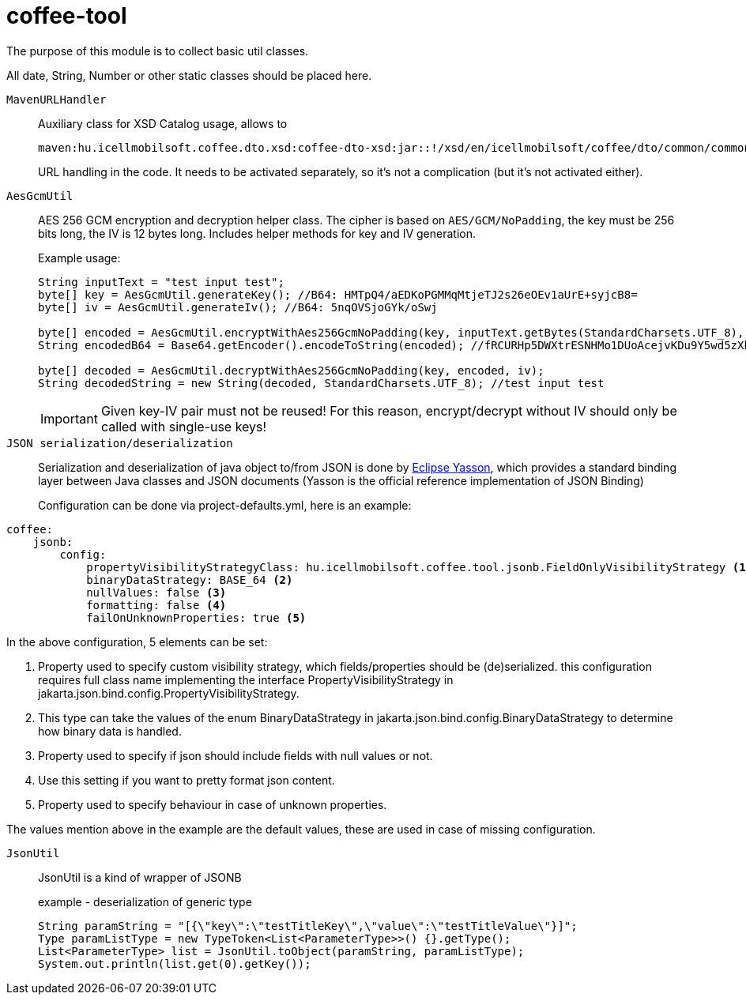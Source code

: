 [#common_core_coffee-tool]
= coffee-tool

The purpose of this module is to collect basic util classes.

All date, String, Number or other static classes should be placed here.

`MavenURLHandler`::
Auxiliary class for XSD Catalog usage, allows to
+
 maven:hu.icellmobilsoft.coffee.dto.xsd:coffee-dto-xsd:jar::!/xsd/en/icellmobilsoft/coffee/dto/common/common.xsd
+
URL handling in the code.
It needs to be activated separately, so it's not a complication (but it's not activated either).

`AesGcmUtil`::
AES 256 GCM encryption and decryption helper class. The cipher is based on `AES/GCM/NoPadding`, the key must be 256 bits long, the IV is 12 bytes long. Includes helper methods for key and IV generation.
+
Example usage:
+
[source, java]
----
String inputText = "test input test";
byte[] key = AesGcmUtil.generateKey(); //B64: HMTpQ4/aEDKoPGMMqMtjeTJ2s26eOEv1aUrE+syjcB8=
byte[] iv = AesGcmUtil.generateIv(); //B64: 5nqOVSjoGYk/oSwj

byte[] encoded = AesGcmUtil.encryptWithAes256GcmNoPadding(key, inputText.getBytes(StandardCharsets.UTF_8), iv);
String encodedB64 = Base64.getEncoder().encodeToString(encoded); //fRCURHp5DWXtrESNHMo1DUoAcejvKDu9Y5wd5zXblg==

byte[] decoded = AesGcmUtil.decryptWithAes256GcmNoPadding(key, encoded, iv);
String decodedString = new String(decoded, StandardCharsets.UTF_8); //test input test
----
+
IMPORTANT: Given key-IV pair must not be reused! For this reason, encrypt/decrypt without IV should only be called with single-use keys!

`JSON serialization/deserialization`::

Serialization and deserialization of java object to/from JSON is done by https://projects.eclipse.org/projects/ee4j.yasson[Eclipse Yasson], which provides a standard binding layer between Java classes and JSON documents (Yasson is the official reference implementation of JSON Binding)
+
Configuration can be done via project-defaults.yml, here is an example:

[source, yml]
----
coffee:
    jsonb:
        config:
            propertyVisibilityStrategyClass: hu.icellmobilsoft.coffee.tool.jsonb.FieldOnlyVisibilityStrategy <1>
            binaryDataStrategy: BASE_64 <2>
            nullValues: false <3>
            formatting: false <4>
            failOnUnknownProperties: true <5>
----

In the above configuration, 5 elements can be set:

<1> Property used to specify custom visibility strategy, which fields/properties should be (de)serialized. this configuration requires full class name implementing the interface PropertyVisibilityStrategy in jakarta.json.bind.config.PropertyVisibilityStrategy.
<2> This type can take the values of the enum BinaryDataStrategy in jakarta.json.bind.config.BinaryDataStrategy to determine how binary data is handled.
<3> Property used to specify if json should include fields with null values or not.
<4> Use this setting if you want to pretty format json content.
<5> Property used to specify behaviour in case of unknown properties.

The values mention above in the example are the default values, these are used in case of missing configuration.

`JsonUtil`::
JsonUtil is a kind of wrapper of JSONB
+
[source, java]
.example - deserialization of generic type
----
String paramString = "[{\"key\":\"testTitleKey\",\"value\":\"testTitleValue\"}]";
Type paramListType = new TypeToken<List<ParameterType>>() {}.getType();
List<ParameterType> list = JsonUtil.toObject(paramString, paramListType);
System.out.println(list.get(0).getKey());
----
